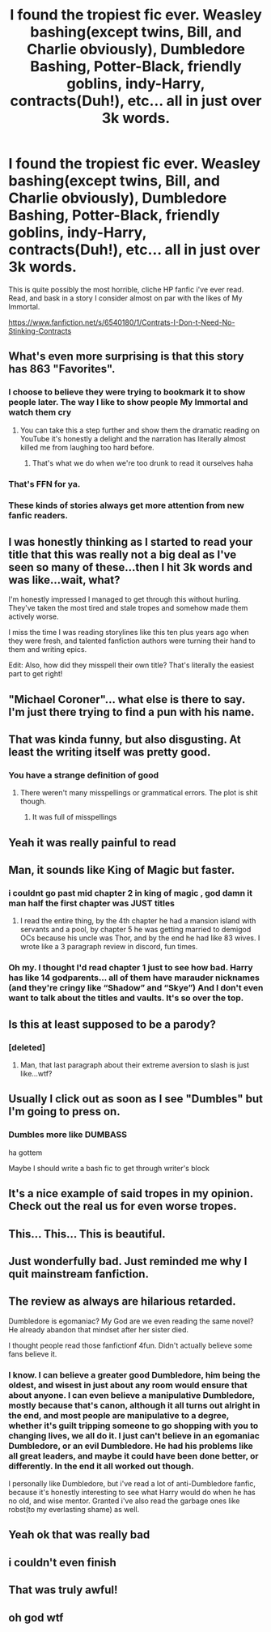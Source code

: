 #+TITLE: I found the tropiest fic ever. Weasley bashing(except twins, Bill, and Charlie obviously), Dumbledore Bashing, Potter-Black, friendly goblins, indy-Harry, contracts(Duh!), etc... all in just over 3k words.

* I found the tropiest fic ever. Weasley bashing(except twins, Bill, and Charlie obviously), Dumbledore Bashing, Potter-Black, friendly goblins, indy-Harry, contracts(Duh!), etc... all in just over 3k words.
:PROPERTIES:
:Author: Wassa110
:Score: 45
:DateUnix: 1559758022.0
:DateShort: 2019-Jun-05
:FlairText: Discussion
:END:
This is quite possibly the most horrible, cliche HP fanfic i've ever read. Read, and bask in a story I consider almost on par with the likes of My Immortal.

[[https://www.fanfiction.net/s/6540180/1/Contrats-I-Don-t-Need-No-Stinking-Contracts]]


** What's even more surprising is that this story has 863 "Favorites".
:PROPERTIES:
:Author: emong757
:Score: 13
:DateUnix: 1559773449.0
:DateShort: 2019-Jun-06
:END:

*** I choose to believe they were trying to bookmark it to show people later. The way I like to show people My Immortal and watch them cry
:PROPERTIES:
:Author: jesterxgirl
:Score: 14
:DateUnix: 1559785920.0
:DateShort: 2019-Jun-06
:END:

**** You can take this a step further and show them the dramatic reading on YouTube it's honestly a delight and the narration has literally almost killed me from laughing too hard before.
:PROPERTIES:
:Author: telephone_monkey_365
:Score: 3
:DateUnix: 1559859397.0
:DateShort: 2019-Jun-07
:END:

***** That's what we do when we're too drunk to read it ourselves haha
:PROPERTIES:
:Author: jesterxgirl
:Score: 3
:DateUnix: 1559859446.0
:DateShort: 2019-Jun-07
:END:


*** That's FFN for ya.
:PROPERTIES:
:Author: rek-lama
:Score: 6
:DateUnix: 1559775028.0
:DateShort: 2019-Jun-06
:END:


*** These kinds of stories always get more attention from new fanfic readers.
:PROPERTIES:
:Score: 3
:DateUnix: 1559838802.0
:DateShort: 2019-Jun-06
:END:


** I was honestly thinking as I started to read your title that this was really not a big deal as I've seen so many of these...then I hit 3k words and was like...wait, what?

I'm honestly impressed I managed to get through this without hurling. They've taken the most tired and stale tropes and somehow made them actively worse.

I miss the time I was reading storylines like this ten plus years ago when they were fresh, and talented fanfiction authors were turning their hand to them and writing epics.

Edit: Also, how did they misspell their own title? That's literally the easiest part to get right!
:PROPERTIES:
:Author: telephone_monkey_365
:Score: 27
:DateUnix: 1559769995.0
:DateShort: 2019-Jun-06
:END:


** "Michael Coroner"... what else is there to say. I'm just there trying to find a pun with his name.
:PROPERTIES:
:Author: MoleOfWar
:Score: 12
:DateUnix: 1559769300.0
:DateShort: 2019-Jun-06
:END:


** That was kinda funny, but also disgusting. At least the writing itself was pretty good.
:PROPERTIES:
:Score: 6
:DateUnix: 1559774426.0
:DateShort: 2019-Jun-06
:END:

*** You have a strange definition of good
:PROPERTIES:
:Author: machjacob51141
:Score: 5
:DateUnix: 1559985914.0
:DateShort: 2019-Jun-08
:END:

**** There weren't many misspellings or grammatical errors. The plot is shit though.
:PROPERTIES:
:Score: 2
:DateUnix: 1560000601.0
:DateShort: 2019-Jun-08
:END:

***** It was full of misspellings
:PROPERTIES:
:Author: machjacob51141
:Score: 2
:DateUnix: 1560006732.0
:DateShort: 2019-Jun-08
:END:


** Yeah it was really painful to read
:PROPERTIES:
:Author: MrsShadoko
:Score: 8
:DateUnix: 1559758337.0
:DateShort: 2019-Jun-05
:END:


** Man, it sounds like King of Magic but faster.
:PROPERTIES:
:Author: BionicleKid
:Score: 8
:DateUnix: 1559758759.0
:DateShort: 2019-Jun-05
:END:

*** i couldnt go past mid chapter 2 in king of magic , god damn it man half the first chapter was JUST titles
:PROPERTIES:
:Author: TheSirGrailluet
:Score: 7
:DateUnix: 1559768815.0
:DateShort: 2019-Jun-06
:END:

**** I read the entire thing, by the 4th chapter he had a mansion island with servants and a pool, by chapter 5 he was getting married to demigod OCs because his uncle was Thor, and by the end he had like 83 wives. I wrote like a 3 paragraph review in discord, fun times.
:PROPERTIES:
:Author: BionicleKid
:Score: 7
:DateUnix: 1559777958.0
:DateShort: 2019-Jun-06
:END:


*** Oh my. I thought I'd read chapter 1 just to see how bad. Harry has like 14 godparents... all of them have marauder nicknames (and they're cringy like “Shadow” and “Skye”) And I don't even want to talk about the titles and vaults. It's so over the top.
:PROPERTIES:
:Author: chatterchick
:Score: 3
:DateUnix: 1559856497.0
:DateShort: 2019-Jun-07
:END:


** Is this at least supposed to be a parody?
:PROPERTIES:
:Author: allienne
:Score: 9
:DateUnix: 1559771154.0
:DateShort: 2019-Jun-06
:END:

*** [deleted]
:PROPERTIES:
:Score: 11
:DateUnix: 1559772594.0
:DateShort: 2019-Jun-06
:END:

**** Man, that last paragraph about their extreme aversion to slash is just like...wtf?
:PROPERTIES:
:Author: Threedom_isnt_3
:Score: 6
:DateUnix: 1559794097.0
:DateShort: 2019-Jun-06
:END:


** Usually I click out as soon as I see "Dumbles" but I'm going to press on.
:PROPERTIES:
:Author: Chendii
:Score: 5
:DateUnix: 1559771366.0
:DateShort: 2019-Jun-06
:END:

*** Dumbles more like DUMBASS

ha gottem

Maybe I should write a bash fic to get through writer's block
:PROPERTIES:
:Author: Threedom_isnt_3
:Score: 7
:DateUnix: 1559807084.0
:DateShort: 2019-Jun-06
:END:


** It's a nice example of said tropes in my opinion. Check out the real us for even worse tropes.
:PROPERTIES:
:Score: 2
:DateUnix: 1559775523.0
:DateShort: 2019-Jun-06
:END:


** This... This... This is beautiful.
:PROPERTIES:
:Score: 2
:DateUnix: 1559782622.0
:DateShort: 2019-Jun-06
:END:


** Just wonderfully bad. Just reminded me why I quit mainstream fanfiction.
:PROPERTIES:
:Score: 2
:DateUnix: 1559811231.0
:DateShort: 2019-Jun-06
:END:


** The review as always are hilarious retarded.

Dumbledore is egomaniac? My God are we even reading the same novel? He already abandon that mindset after her sister died.

I thought people read those fanfictionf 4fun. Didn't actually believe some fans believe it.
:PROPERTIES:
:Author: apache4life
:Score: 2
:DateUnix: 1559819970.0
:DateShort: 2019-Jun-06
:END:

*** I know. I can believe a greater good Dumbledore, him being the oldest, and wisest in just about any room would ensure that about anyone. I can even believe a manipulative Dumbledore, mostly because that's canon, although it all turns out alright in the end, and most people are manipulative to a degree, whether it's guilt tripping someone to go shopping with you to changing lives, we all do it. I just can't believe in an egomaniac Dumbledore, or an evil Dumbledore. He had his problems like all great leaders, and maybe it could have been done better, or differently. In the end it all worked out though.

I personally like Dumbledore, but i've read a lot of anti-Dumbledore fanfic, because it's honestly interesting to see what Harry would do when he has no old, and wise mentor. Granted i've also read the garbage ones like robst(to my everlasting shame) as well.
:PROPERTIES:
:Author: Wassa110
:Score: 2
:DateUnix: 1559820385.0
:DateShort: 2019-Jun-06
:END:


** Yeah ok that was really bad
:PROPERTIES:
:Author: machjacob51141
:Score: 2
:DateUnix: 1559985815.0
:DateShort: 2019-Jun-08
:END:


** i couldn't even finish
:PROPERTIES:
:Author: fuckwhotookmyname2
:Score: 3
:DateUnix: 1559758662.0
:DateShort: 2019-Jun-05
:END:


** That was truly awful!
:PROPERTIES:
:Author: Orrery-
:Score: 2
:DateUnix: 1559760883.0
:DateShort: 2019-Jun-05
:END:


** oh god wtf
:PROPERTIES:
:Author: TheSirGrailluet
:Score: 1
:DateUnix: 1559768187.0
:DateShort: 2019-Jun-06
:END:

